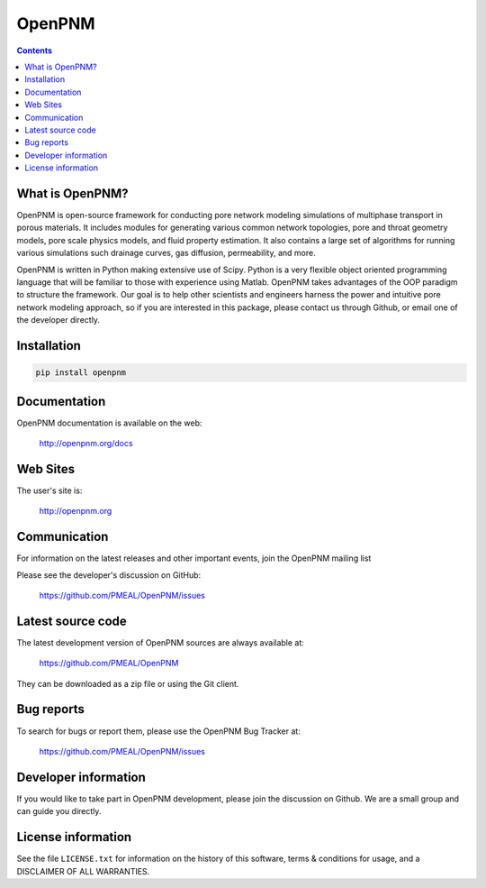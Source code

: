 OpenPNM
=======

.. image:: https://travis-ci.org/PMEAL/OpenPNM.svg?branch=develop
   :target: https://travis-ci.org/PMEAL/OpenPNM
.. image:: https://coveralls.io/repos/PMEAL/OpenPNM/badge.svg
   :target: https://coveralls.io/r/PMEAL/OpenPNM
.. image:: https://badges.gitter.im/Join%20Chat.svg
   :alt: Join the chat at https://gitter.im/PMEAL/OpenPNM
   :target: https://gitter.im/PMEAL/OpenPNM?utm_source=badge&utm_medium=badge&utm_campaign=pr-badge&utm_content=badge

.. contents::

What is OpenPNM?
--------------

OpenPNM is open-source framework for conducting pore network modeling
simulations of multiphase transport in porous materials.  It includes
modules for generating various common network topologies, pore and
throat geometry models, pore scale physics models, and fluid property
estimation.  It also contains a large set of algorithms for running various
simulations such drainage curves, gas diffusion, permeability, and more.

OpenPNM is written in Python making extensive use of Scipy. Python is a very
flexible object oriented programming language that will be familiar to those
with experience using Matlab.  OpenPNM takes advantages of the OOP paradigm
to structure the framework.  Our goal is to help other scientists and engineers
harness the power and intuitive pore network modeling approach, so if you are
interested in this package, please contact us through Github, or email one of
the developer directly.


Installation
------------

.. code-block:: python

    pip install openpnm


Documentation
-------------

OpenPNM documentation is available on the web:

    http://openpnm.org/docs


Web Sites
---------

The user's site is:

    http://openpnm.org


Communication
-------------

For information on the latest releases and other important events, join the OpenPNM mailing list

Please see the developer's discussion on GitHub:

    https://github.com/PMEAL/OpenPNM/issues


Latest source code
------------------

The latest development version of OpenPNM sources are always available at:

    https://github.com/PMEAL/OpenPNM

They can be downloaded as a zip file or using the Git client.


Bug reports
-----------

To search for bugs or report them, please use the OpenPNM Bug Tracker at:

    https://github.com/PMEAL/OpenPNM/issues


Developer information
---------------------

If you would like to take part in OpenPNM development, please join the discussion on Github.
We are a small group and can guide you directly.


License information
-------------------

See the file ``LICENSE.txt`` for information on the history of this
software, terms & conditions for usage, and a DISCLAIMER OF ALL
WARRANTIES.
